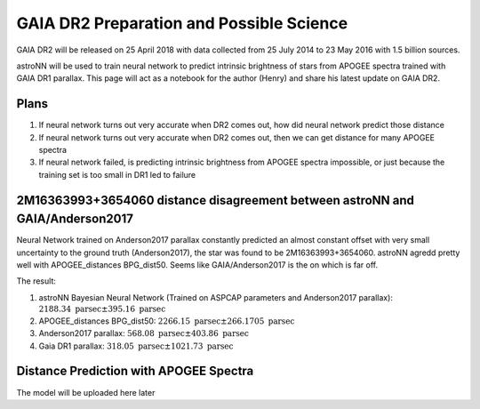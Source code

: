
GAIA DR2 Preparation and Possible Science
=============================================

GAIA DR2 will be released on 25 April 2018 with data collected from 25 July 2014 to 23 May 2016 with 1.5 billion sources.

astroNN will be used to train neural network to predict intrinsic brightness of stars from APOGEE spectra trained with
GAIA DR1 parallax. This page will act as a notebook for the author (Henry) and share his latest update on GAIA DR2.


Plans
-------

#. If neural network turns out very accurate when DR2 comes out, how did neural network predict those distance
#. If neural network turns out very accurate when DR2 comes out, then we can get distance for many APOGEE spectra
#. If neural network failed, is predicting intrinsic brightness from APOGEE spectra impossible, or just because the training set is too small in DR1 led to failure


2M16363993+3654060 distance disagreement between astroNN and GAIA/Anderson2017
---------------------------------------------------------------------------------

.. image:: gaia_dr2/fakemag.png

Neural Network trained on Anderson2017 parallax constantly predicted an almost constant offset with very small uncertainty
to the ground truth (Anderson2017), the star was found to be 2M16363993+3654060. astroNN agredd pretty well with APOGEE_distances BPG_dist50.
Seems like GAIA/Anderson2017 is the on which is far off.

The result:

#. astroNN Bayesian Neural Network (Trained on ASPCAP parameters and Anderson2017 parallax): :math:`2188.34 \text{ parsec} \pm 395.16 \text{ parsec}`
#. APOGEE_distances BPG_dist50: :math:`2266.15 \text{ parsec} \pm 266.1705 \text{ parsec}`
#. Anderson2017 parallax: :math:`568.08 \text{ parsec} \pm 403.86 \text{ parsec}`
#. Gaia DR1 parallax: :math:`318.05 \text{ parsec} \pm 1021.73 \text{ parsec}`

Distance Prediction with APOGEE Spectra
----------------------------------------------------

The model will be uploaded here later